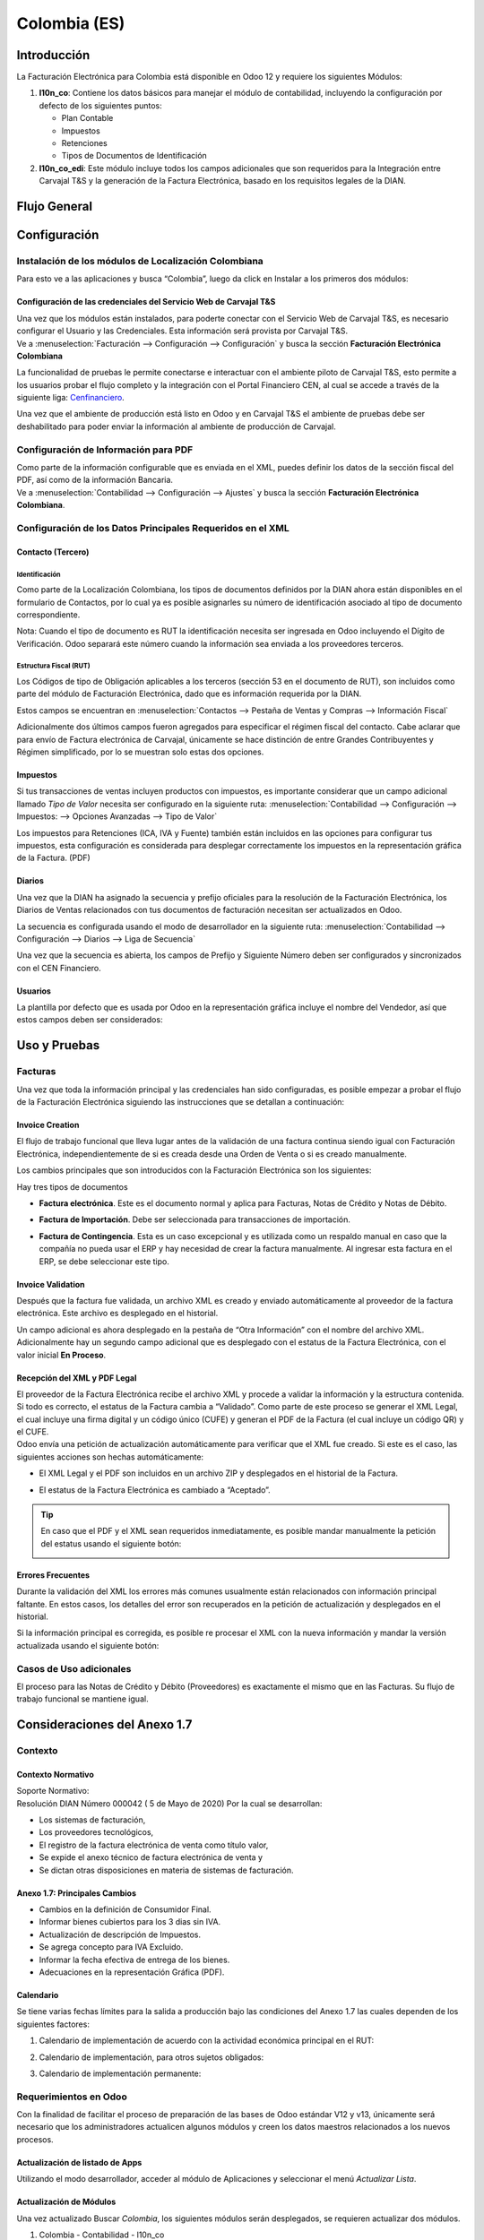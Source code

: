 =============
Colombia (ES)
=============

Introducción
============

La Facturación Electrónica para Colombia está disponible en Odoo 12 y
requiere los siguientes Módulos:

#. **l10n_co**: Contiene los datos básicos para manejar el módulo de
   contabilidad, incluyendo la configuración por defecto de los siguientes
   puntos:

   - Plan Contable
   - Impuestos
   - Retenciones
   - Tipos de Documentos de Identificación

#. **l10n_co_edi**: Este módulo incluye todos los campos adicionales que son
   requeridos para la Integración entre Carvajal T&S y la generación de la
   Factura Electrónica, basado en los requisitos legales de la DIAN.


Flujo General
=============

.. image:: media/colombia01.png
   :align: center


Configuración
=============

Instalación de los módulos de Localización Colombiana
-----------------------------------------------------

Para esto ve a las aplicaciones y busca “Colombia”, luego da click en
Instalar a los primeros dos módulos:

.. image:: media/colombia02.png
   :align: center


Configuración de las credenciales del Servicio Web de Carvajal T&S
~~~~~~~~~~~~~~~~~~~~~~~~~~~~~~~~~~~~~~~~~~~~~~~~~~~~~~~~~~~~~~~~~~

| Una vez que los módulos están instalados, para poderte conectar con el
  Servicio Web de Carvajal T&S, es necesario configurar el Usuario y las
  Credenciales. Esta información será provista por Carvajal T&S.
| Ve a :menuselection:`Facturación --> Configuración --> Configuración` y busca la sección
  **Facturación Electrónica Colombiana**

.. image:: media/colombia_ES02.png
  :align: center

La funcionalidad de pruebas le permite conectarse e interactuar con el
ambiente piloto de Carvajal T&S, esto permite a los usuarios probar el
flujo completo y la integración con el Portal Financiero CEN, al cual
se accede a través de la siguiente liga: `Cenfinanciero <https://cenflab.cen.biz/site/>`_.

Una vez que el ambiente de producción está listo en Odoo y en Carvajal
T&S el ambiente de pruebas debe ser deshabilitado para poder enviar la
información al ambiente de producción de Carvajal.


Configuración de Información para PDF
-------------------------------------

| Como parte de la información configurable que es enviada en el XML,
  puedes definir los datos de la sección fiscal del PDF, así como de la
  información Bancaria.
| Ve a :menuselection:`Contabilidad --> Configuración --> Ajustes` y busca la sección
  **Facturación Electrónica Colombiana**.

.. image:: media/colombia_ES03.png
  :align: center


Configuración de los Datos Principales Requeridos en el XML
-----------------------------------------------------------

Contacto (Tercero)
~~~~~~~~~~~~~~~~~~

Identificación
**************

Como parte de la Localización Colombiana, los tipos de documentos
definidos por la DIAN ahora están disponibles en el formulario de
Contactos, por lo cual ya es posible asignarles su número de
identificación asociado al tipo de documento correspondiente.

.. image:: media/colombia_ES04.png
  :align: center

Nota: Cuando el tipo de documento es RUT la identificación necesita ser
ingresada en Odoo incluyendo el Dígito de Verificación. Odoo separará
este número cuando la información sea enviada a los proveedores
terceros.


Estructura Fiscal (RUT)
***********************

Los Códigos de tipo de Obligación aplicables a los terceros (sección 53
en el documento de RUT), son incluidos como parte del módulo de
Facturación Electrónica, dado que es información requerida por la DIAN.

Estos campos se encuentran en :menuselection:`Contactos --> Pestaña de Ventas y Compras
--> Información Fiscal`

.. image:: media/colombia_ES05.png
  :align: center

Adicionalmente dos últimos campos fueron agregados para especificar el
régimen fiscal del contacto. Cabe aclarar que para envío de Factura
electrónica de Carvajal, únicamente se hace distinción de entre Grandes
Contribuyentes y Régimen simplificado, por lo se muestran solo estas dos
opciones.

Impuestos
~~~~~~~~~

Si tus transacciones de ventas incluyen productos con impuestos, es
importante considerar que un campo adicional llamado *Tipo de Valor*
necesita ser configurado en la siguiente ruta: :menuselection:`Contabilidad
--> Configuración --> Impuestos: --> Opciones Avanzadas --> Tipo de Valor`

.. image:: media/colombia_ES06.png
  :align: center

Los impuestos para Retenciones (ICA, IVA y Fuente) también están
incluidos en las opciones para configurar tus impuestos, esta
configuración es considerada para desplegar correctamente los impuestos
en la representación gráfica de la Factura. (PDF)

.. image:: media/colombia_ES07.png
  :align: center


Diarios
~~~~~~~

Una vez que la DIAN ha asignado la secuencia y prefijo oficiales para la
resolución de la Facturación Electrónica, los Diarios de Ventas
relacionados con tus documentos de facturación necesitan ser
actualizados en Odoo.

La secuencia es configurada usando el modo de desarrollador en la
siguiente ruta: :menuselection:`Contabilidad --> Configuración --> Diarios
--> Liga de Secuencia`

.. image:: media/colombia_ES08.png
  :align: center

Una vez que la secuencia es abierta, los campos de Prefijo y Siguiente
Número deben ser configurados y sincronizados con el CEN Financiero.

.. image:: media/colombia_ES09.png
  :align: center


Usuarios
~~~~~~~~

La plantilla por defecto que es usada por Odoo en la representación
gráfica incluye el nombre del Vendedor, así que estos campos deben ser
considerados:

.. image:: media/colombia_ES10.png
  :align: center


Uso y Pruebas
=============

Facturas
--------

Una vez que toda la información principal y las credenciales han sido
configuradas, es posible empezar a probar el flujo de la Facturación
Electrónica siguiendo las instrucciones que se detallan a continuación:


Invoice Creation
~~~~~~~~~~~~~~~~

El flujo de trabajo funcional que lleva lugar antes de la validación de
una factura continua siendo igual con Facturación Electrónica,
independientemente de si es creada desde una Orden de Venta o si es
creado manualmente.

Los cambios principales que son introducidos con la Facturación
Electrónica son los siguientes:

Hay tres tipos de documentos

- **Factura electrónica**. Este es el documento normal y aplica
  para Facturas, Notas de Crédito y Notas de Débito.

- **Factura de Importación**. Debe ser seleccionada para
  transacciones de importación.

- **Factura de Contingencia**. Esta es un caso excepcional y es
  utilizada como un respaldo manual en caso que la compañía no
  pueda usar el ERP y hay necesidad de crear la factura
  manualmente. Al ingresar esta factura en el ERP, se debe
  seleccionar este tipo.

  .. image:: media/colombia_ES11.png


Invoice Validation
~~~~~~~~~~~~~~~~~~

Después que la factura fue validada, un archivo XML es creado y enviado
automáticamente al proveedor de la factura electrónica. Este archivo es
desplegado en el historial.

.. image:: media/colombia_ES12.png
  :align: center

Un campo adicional es ahora desplegado en la pestaña de “Otra
Información” con el nombre del archivo XML. Adicionalmente hay un
segundo campo adicional que es desplegado con el estatus de la Factura
Electrónica, con el valor inicial **En Proceso**.

.. image:: media/colombia_ES13.png
  :align: center


Recepción del XML y PDF Legal
~~~~~~~~~~~~~~~~~~~~~~~~~~~~~

| El proveedor de la Factura Electrónica recibe el archivo XML y procede
  a validar la información y la estructura contenida. Si todo es
  correcto, el estatus de la Factura cambia a “Validado”. Como parte de
  este proceso se generar el XML Legal, el cual incluye una firma
  digital y un código único (CUFE) y generan el PDF de la Factura (el
  cual incluye un código QR) y el CUFE.

| Odoo envía una petición de actualización automáticamente para
  verificar que el XML fue creado. Si este es el caso, las siguientes
  acciones son hechas automáticamente:

- El XML Legal y el PDF son incluidos en un archivo ZIP y desplegados
  en el historial de la Factura.

  .. image:: media/colombia_ES14.png

- El estatus de la Factura Electrónica es cambiado a “Aceptado”.

  .. image:: media/colombia_ES15.png

.. tip::
   En caso que el PDF y el XML sean requeridos inmediatamente, es
   posible mandar manualmente la petición del estatus usando el siguiente
   botón:

   .. image:: media/colombia_ES16.png
      :align: center


Errores Frecuentes
~~~~~~~~~~~~~~~~~~

Durante la validación del XML los errores más comunes usualmente están
relacionados con información principal faltante. En estos casos, los
detalles del error son recuperados en la petición de actualización y
desplegados en el historial.

.. image:: media/colombia_ES17.png
  :align: center

Si la información principal es corregida, es posible re procesar el XML
con la nueva información y mandar la versión actualizada usando el
siguiente botón:

.. image:: media/colombia_ES18.png
  :align: center

.. image:: media/colombia_ES19.png
  :align: center


Casos de Uso adicionales
------------------------

El proceso para las Notas de Crédito y Débito (Proveedores) es
exactamente el mismo que en las Facturas. Su flujo de trabajo funcional
se mantiene igual.

Consideraciones del Anexo 1.7
=============================

Contexto
--------

Contexto Normativo
~~~~~~~~~~~~~~~~~~

| Soporte Normativo:
| Resolución DIAN Número 000042  ( 5 de Mayo de 2020)  Por la cual se desarrollan:

- Los sistemas de facturación,
- Los proveedores tecnológicos,
- El registro de la factura electrónica de venta como título valor,
- Se expide el anexo técnico de factura electrónica de venta y
- Se dictan otras disposiciones en materia de sistemas de facturación.

Anexo 1.7: Principales Cambios
~~~~~~~~~~~~~~~~~~~~~~~~~~~~~~

- Cambios en la definición de Consumidor Final.
- Informar bienes cubiertos para los 3 dias sin IVA.
- Actualización de descripción de Impuestos.
- Se agrega concepto para IVA Excluido.
- Informar la fecha efectiva de entrega de los bienes.
- Adecuaciones en la representación Gráfica (PDF).

Calendario
~~~~~~~~~~

Se tiene varias fechas límites para la salida a producción bajo las condiciones del Anexo 1.7 las
cuales dependen de los siguientes factores:

#. Calendario de implementación de acuerdo con la actividad económica principal en el RUT:

   .. image:: media/colombia-es-calendario-rut.png
      :align: center

#. Calendario de implementación, para otros sujetos obligados:

   .. image:: media/colombia-es-calendario-otros-obligados.png
      :align: center

#. Calendario de implementación permanente:

   .. image:: media/colombia-es-calendario-permanente.png
      :align: center

Requerimientos en Odoo
----------------------

Con la finalidad de facilitar el proceso de preparación de las bases de Odoo estándar V12 y v13,
únicamente será necesario que los administradores actualicen algunos módulos y creen los datos
maestros relacionados a los nuevos procesos.

Actualización de listado de Apps
~~~~~~~~~~~~~~~~~~~~~~~~~~~~~~~~

Utilizando el modo desarrollador, acceder al módulo de Aplicaciones y seleccionar el menú
*Actualizar Lista*.

.. image:: media/colombia-es-actualizar-lista.png
   :align: center

Actualización de Módulos
~~~~~~~~~~~~~~~~~~~~~~~~

Una vez actualizado Buscar *Colombia*, los siguientes módulos serán desplegados, se requieren
actualizar dos módulos.

#. Colombia - Contabilidad - l10n_co
#. Electronic invoicing for Colombia with Carvajal UBL 2.1 - l10n_co_edi_ubl_2_1

.. image:: media/colombia-es-modulos.png
   :align: center

En cada módulo o ícono hay que desplegar el menú opciones utilizando los 3 puntos de la esquina
superior derecha y seleccionamos *Actualizar*.

Primero lo hacemos con en el módulo l10n_co:

.. image:: media/colombia-es-actualizar-contabilidad.png
   :align: center

Posteriormente lo hacemos con el módulo l10n_co_edi_ubl_2_1:

.. image:: media/colombia-es-actualizar-electronic-invoicing.png
   :align: center

Creación de Datos Maestros
~~~~~~~~~~~~~~~~~~~~~~~~~~

Las bases de datos existentes a Junio 2020 tanto en V12 como V13, deberán crear algunos datos
maestros necesarios para operar correctamente con los cambios del Anexo 1.7.

Consumidor Final
****************

La figura del consumidor final será utilizada para aquellas ventas sobre las cuales no es posible
identificar toda la información fiscal y demográfica del cliente por lo que la factura se genera a
nombre de este registro genérico.

Es importante coordinar y definir los casos de uso en los que dependiendo de su empresa se tendrá
permitido utilizar este registro genérico.

Dentro de Odoo se tendrá que crear un contacto con las siguientes características, es importante que
se defina de esta manera debido a que son los parámetros definidos por la DIAN.

- **Tipo de contacto:** Individuo
- **Nombre:** Consumidor Final
- **Tipo de documento:** Cedula de Ciudadania
- **Numero de Identificacion:** 222222222222

.. image:: media/colombia-es-consumidor-final-nuevo-contacto.png
   :align: center

Dentro de la pestaña Ventas y Compras, en la sección Información Fiscal, del campo Obligaciones y
Responsabilidades colocaremos el valor: **R-99-PN**.

.. image:: media/colombia-es-consumidor-final-r-99-pn.png
   :align: center

IVA Excluido - Bienes Cubiertos
*******************************

Para reportar las transacciones realizadas mediante Bienes Cubiertos para los tres días sin IVA,
será necesario crear un nuevo Impuesto al cual se le debe de asociar un grupo de impuestos
específico que será utilizado por Odoo para agregar la sección requerida en el XML de factura
electrónica.

Para el crear el impuesto accederemos a Contabilidad dentro del menú :menuselection:`Configuración
--> Impuestos`:

.. image:: media/colombia-es-menu-impuestos.png
   :align: center

Procedemos a crear un nuevo Impuesto con importe 0% considerando los siguientes parámetros:

.. image:: media/colombia-es-nuevo-impuesto.png
   :align: center

El nombre del Impuesto puede ser definido a preferencia del usuario, sin embargo el campo clave es
**Grupo de Impuestos** dentro de Opciones avanzadas, el cual debe ser: *bienes cubiertos* y el campo
**Tipo de Valor**: *IVA*.

.. image:: media/colombia-es-nuevo-impuesto-opciones-avanzadas.png
   :align: center

Actualización de descripción de Departamentos
*********************************************

Es necesario actualizar la descripción de algunos departamentos, para lo cual accederemos a módulo
de Contactos y dentro del menú de :menuselection:`Configuración --> Provincias`.

.. image:: media/colombia-es-menu-provincias.png
   :align: center

Posteriormente, podemos agregar por País para identificar claramente las provincias (Departamentos)
de Colombia:

.. image:: media/colombia-es-provincias-agrupar.png
   :align: center

Una vez agrupados buscar los siguientes departamentos para actualizarlos con el valor indicado en la
columna **Nombre actualizado**:

+------------------------------+---------------------+--------------------------+
| Nombre de provincia          | Código de Provincia | Nombre actualizado       |
+==============================+=====================+==========================+
| D.C.                         | DC                  | Bogotá                   |
+------------------------------+---------------------+--------------------------+
| Quindio                      | QUI                 | Quindío                  |
+------------------------------+---------------------+--------------------------+
| Archipiélago de San Andrés,  | SAP                 | San Andrés y Providencia |
| Providencia y Santa Catalina |                     |                          |
+------------------------------+---------------------+--------------------------+

Ejemplo:

.. image:: media/colombia-es-provincias-ejemplo.png
   :align: center

Verificación de Código postal
*****************************

Dentro del Anexo 1.7 se comienza a validar que el código postal de las direcciones para contactos
colombianos corresponda a las tablas oficiales definidas por la DIAN, por lo que se debe verificar
que este campo está debidamente diligenciado de acuerdo a los definidos en la sigueinte fuente:
`Codigos_Postales_Nacionales.csv
<http://visor.codigopostal.gov.co/472/visor/Codigos_Postales_Nacionales.csv>`_

Consideraciones Operativas
--------------------------

Consumidor Final
~~~~~~~~~~~~~~~~

Una vez que resgistro de Consumidor final ha sido creado este deberá ser utilizado a demanda,
generalmente será utilizado en las transacciones de facturación del punto de punto de venta.

- El proceso de validación de la Factura será realizado de forma convencional en Odoo y la factura
  será generada de la misma manera. Al detectar que el número de identificación corresponde a
  consumidor Final, el XML que se envía a Carvajal será generado con las consideraciones y secciones
  correspondientes.
- Contablemente todos los registros de Consumidor final quedarán asociados al identificador generico:

.. image:: media/colombia-es-consumidor-final-asociado.png
   :align: center

IVA Excluido - Bienes Cubiertos
~~~~~~~~~~~~~~~~~~~~~~~~~~~~~~~

El 21 mayo del 2020 fue publicado el El Decreto 682 el cual establece Excepción especial en el
Impuesto sobre las ventas. El principal objetivo de este decreto es reactivar la economía en
Colombia por las bajas ventas generadas a causa del COVID.

Fechas
******

Días de excención del impuesto sobre las ventas – IVA para bienes cubiertos (3 días SIN IVA).

- **Primer día**: 19 de junio de 2020
- **Segundo día**: 3 de Julio de 2020
- **Tercer día**: 19 de Julio de 2020

Condiciones
***********

Debido a que estas transacciones serán generadas de forma excepcional y que se tiene una combinación
de varios factores y condiciones, los productores debera ser actualizados de forma manual en Odoo
asignados temporalmente el impuesto de venta *IVA exento - Bienes cubierto* en cada empresa según
corresponda.

A continuación se mencionan algunas de las principales condiciones, sin embargo, cabe mencionar que
las empresas deben de verificar todos los detalles en el `Decreto 682
<https://dapre.presidencia.gov.co/normativa/normativa/DECRETO%20682%20DEL%2021%20DE%20MAYO%20DE%202020.pdf>`_.

- Tipo de productos y precio Máximo:

  +-----------------------------+---------------------------------------+
  | Tipo de Productos           | Precio Máximo                         |
  +=============================+=======================================+
  | Electrodomesticos           | 40 UVT: $1,4 millones.                |
  +-----------------------------+---------------------------------------+
  | Vestuario y complementos    | | 3 UVT: $106.000                     |
  |                             | | En el caso de los complementos es:  |
  |                             | | 10 UVT- $356.000                    |
  +-----------------------------+---------------------------------------+
  | Elementos deportivos        | 10 UVT- $356.000                      |
  +-----------------------------+---------------------------------------+
  | Juguetes y Utiles Escolares | 5 UVT - $178.035                      |
  +-----------------------------+---------------------------------------+
  | Utiles Escolares            | 5 UVT - $178.035                      |
  +-----------------------------+---------------------------------------+
  | Bienes o servicios para     | 80 UVT - $2.848.560                   |
  | el sector agropecuario      |                                       |
  +-----------------------------+---------------------------------------+

- Métodos de Pago:

  - El pago debe realizarse por medios electrónico por ejemplo tarjetas de crédito/débito o bien mecanismos de pago online.

- Limite de unidades:

  - Cada cliente puede adquirir únicamente 3 unidades como máximo de cada producto.

Medidas en Odoo
***************

- **Preparación de datos**

  - Crear el Impuesto para Bienes cubiertos de acuerdo a lo indicado en este punto: Datos maestros.
  - Identificar los productos y transacciones a los cuales les aplicará la Exclusión de IVA de
    acuerdo a las condiciones establecidas en el decreto 682. En caso de ser un porcentaje
    significativo de productos, se recomienda actualizar el impuesto de forma temporal en Odoo.
  - Exportar un listado con los productos que serán afectados incluyendo el campo IVA Venta el cual
    será sustituido temporalmente por el IVA de Bienes Cubiertos.
  - Al finalizar las operaciones del día anterior a las fechas establecidas de día sin IVA, se debe
    hacer la actualización temporal a IVA de Bienes Cubiertos.

    .. image:: media/columbia-es-producto-iva-bienes-cubiertos.png
       :align: center

- **Durante el día SIN IVA**

  - Por defecto los productos previamente considerados con IVA de Bienes cubiertos serán generados
    con este parámetro tanto en Órdenes de venta como facturas creadas durante ese mismo día.

    .. image:: media/columbia-es-factura-iva-bienes-cubiertos.png
       :align: center

  - Las órdenes de venta generadas con este impuesto deberán ser facturas el mismo día.
  - En caso de que alguna de las condiciones no sea cumplida (ejemplo el pago es realizado en
    efectivo) el impuesto deberá ser actualizado manualmente al momento de facturar.

- **Posterior al día SIN IVA**

  - Los productos que fueron actualizados deberá ser reconfigurados a su IVA original.
  - En caso de que se detecte alguna Orden de venta facturar en la cual se incluya IVA de Bienes
    Cubiertos, se deberá realizar actualización manual correspondiente al IVA convencional.